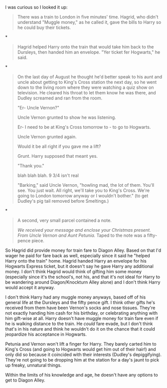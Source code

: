 :PROPERTIES:
:Author: boomberrybella
:Score: 2
:DateUnix: 1466204659.0
:DateShort: 2016-Jun-18
:END:

I was curious so I looked it up:

#+begin_quote
  There was a train to London in five minutes' time. Hagrid, who didn't understand "Muggle money," as he called it, gave the bills to Harry so he could buy their tickets.
#+end_quote

*

#+begin_quote
  Hagrid helped Harry onto the train that would take him back to the Dursleys, then handed him an envelope. "Yer ticket fer Hogwarts," he said.
#+end_quote

*

#+begin_quote
  On the last day of August he thought he'd better speak to his aunt and uncle about getting to King's Cross station the next day, so he went down to the living room where they were watching a quiz show on television. He cleared his throat to let them know he was there, and Dudley screamed and ran from the room.

  "Er- Uncle Vernon?"

  Uncle Vernon grunted to show he was listening.

  Er- I need to be at King's Cross tomorrow to - to go to Hogwarts.

  Uncle Vernon grunted again.

  Would it be all right if you gave me a lift?

  Grunt. Harry supposed that meant yes.

  "Thank you."

  blah blah blah. 9 3/4 isn't real

  "Barking," said Uncle Vernon, "howling mad, the lot of them. You'll see. You just wait. All right, we'll take you to King's Cross. We're going to London tomorrow anyway or I wouldn't bother." (to get Dudley's pig tail removed before Smeltings.)
#+end_quote

*

#+begin_quote
  A second, very small parcel contained a note.

  /We received your message and enclose your Christmas present. From Uncle Vernon and Aunt Petunia./ Taped to the note was a fifty-pence piece.
#+end_quote

So Hagrid did provide money for train fare to Diagon Alley. Based on that I'd wager he paid for fare back as well, especially since it said he "helped Harry onto the train" home. Hagrid handed Harry an envelope for his Hogwarts Express ticket, but it doesn't say he gave Harry any additional money. I don't think Hagrid would think of gifting him some money (especially since it's the school's, not his, and that it's not ideal for Harry to be wandering around Diagon/Knockturn Alley alone) and I don't think Harry would accept it anyway.

I don't think Harry had any muggle money anyways, based off of his general life at the Dursleys and the fifty pence gift. I think other gifts he's received from them have been Vernon's socks and nose tissues. They're not exactly handing him cash for his birthday, or celebrating anything with him gift-wise at all. Harry doesn't have muggle money for train fare even if he is walking distance to the train. He /could/ fare evade, but I don't think that's in his nature and think he wouldn't do it on the chance that it could jeopardize his acceptance in Hogwarts.

Petunia and Vernon won't lift a finger for Harry. They barely carted him to King's Cross (and going to Hogwarts would get him out of their hair!) and only did so because it coincided with their interests (Dudley's depiggifying). They're not going to be dropping him at the station for a day's jaunt to pick up freaky, unnatural things.

Within the limits of his knowledge and age, he doesn't have any options to get to Diagon Alley.